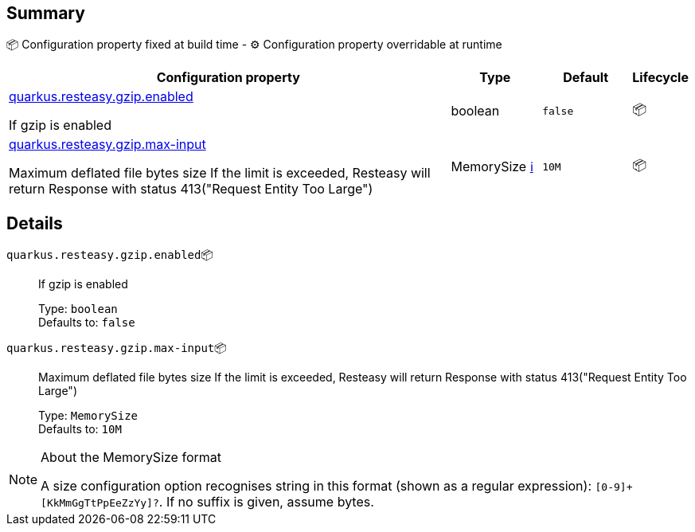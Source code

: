 == Summary

📦 Configuration property fixed at build time - ⚙️️ Configuration property overridable at runtime 

[cols="50,10,10,5"]
|===
|Configuration property|Type|Default|Lifecycle

|<<quarkus.resteasy.gzip.enabled, quarkus.resteasy.gzip.enabled>>

If gzip is enabled|boolean 
|`false`
| 📦

|<<quarkus.resteasy.gzip.max-input, quarkus.resteasy.gzip.max-input>>

Maximum deflated file bytes size 
 If the limit is exceeded, Resteasy will return Response with status 413("Request Entity Too Large")|MemorySize +++
<a href="#memory-size-note-anchor" title="More information about the MemorySize format">ℹ️</a>
+++
|`10M`
| 📦
|===


== Details

[[quarkus.resteasy.gzip.enabled]]
`quarkus.resteasy.gzip.enabled`📦:: If gzip is enabled 
+
Type: `boolean` +
Defaults to: `false` +



[[quarkus.resteasy.gzip.max-input]]
`quarkus.resteasy.gzip.max-input`📦:: Maximum deflated file bytes size 
 If the limit is exceeded, Resteasy will return Response with status 413("Request Entity Too Large") 
+
Type: `MemorySize` +
Defaults to: `10M` +



[NOTE]
[[memory-size-note-anchor]]
.About the MemorySize format
====
A size configuration option recognises string in this format (shown as a regular expression): `[0-9]+[KkMmGgTtPpEeZzYy]?`.
If no suffix is given, assume bytes.
====

